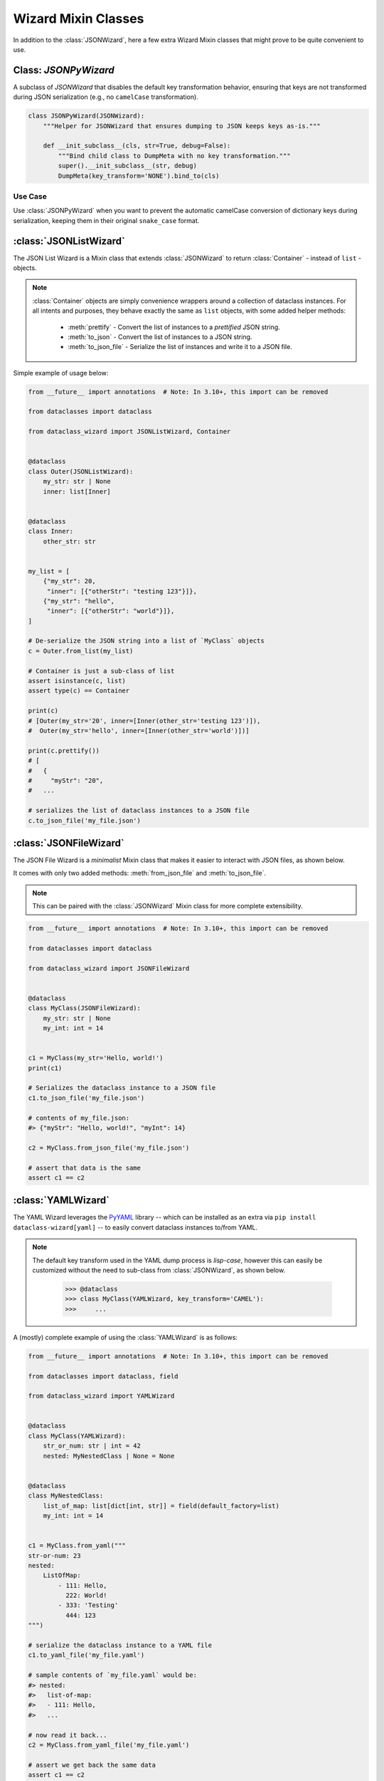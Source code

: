Wizard Mixin Classes
====================

In addition to the :class:`JSONWizard`, here a few extra Wizard Mixin
classes that might prove to be quite convenient to use.


Class: `JSONPyWizard`
~~~~~~~~~~~~~~~~~~~~~

A subclass of `JSONWizard` that disables the default key transformation behavior,
ensuring that keys are not transformed during JSON serialization (e.g., no ``camelCase`` transformation).

.. code-block:: python3

    class JSONPyWizard(JSONWizard):
        """Helper for JSONWizard that ensures dumping to JSON keeps keys as-is."""

        def __init_subclass__(cls, str=True, debug=False):
            """Bind child class to DumpMeta with no key transformation."""
            super().__init_subclass__(str, debug)
            DumpMeta(key_transform='NONE').bind_to(cls)

Use Case
--------

Use :class:`JSONPyWizard` when you want to prevent the automatic camelCase conversion of dictionary keys during serialization, keeping them in their original ``snake_case`` format.

:class:`JSONListWizard`
~~~~~~~~~~~~~~~~~~~~~~~

The JSON List Wizard is a Mixin class that extends :class:`JSONWizard` to
return :class:`Container` - instead of ``list`` - objects.

.. note:: :class:`Container` objects are simply convenience wrappers around
  a collection of dataclass instances. For all intents and purposes, they
  behave exactly the same as ``list`` objects, with some added helper methods:

    * :meth:`prettify` - Convert the list of instances to a *prettified* JSON
      string.

    * :meth:`to_json` - Convert the list of instances to a JSON string.

    * :meth:`to_json_file` - Serialize the list of instances and write it to a
      JSON file.

Simple example of usage below:

.. code:: python3

    from __future__ import annotations  # Note: In 3.10+, this import can be removed

    from dataclasses import dataclass

    from dataclass_wizard import JSONListWizard, Container


    @dataclass
    class Outer(JSONListWizard):
        my_str: str | None
        inner: list[Inner]


    @dataclass
    class Inner:
        other_str: str


    my_list = [
        {"my_str": 20,
         "inner": [{"otherStr": "testing 123"}]},
        {"my_str": "hello",
         "inner": [{"otherStr": "world"}]},
    ]

    # De-serialize the JSON string into a list of `MyClass` objects
    c = Outer.from_list(my_list)

    # Container is just a sub-class of list
    assert isinstance(c, list)
    assert type(c) == Container

    print(c)
    # [Outer(my_str='20', inner=[Inner(other_str='testing 123')]),
    #  Outer(my_str='hello', inner=[Inner(other_str='world')])]

    print(c.prettify())
    # [
    #   {
    #     "myStr": "20",
    #   ...

    # serializes the list of dataclass instances to a JSON file
    c.to_json_file('my_file.json')

:class:`JSONFileWizard`
~~~~~~~~~~~~~~~~~~~~~~~

The JSON File Wizard is a *minimalist* Mixin class that makes it easier
to interact with JSON files, as shown below.

It comes with only two added methods: :meth:`from_json_file` and
:meth:`to_json_file`.

.. note::
  This can be paired with the :class:`JSONWizard` Mixin class for more
  complete extensibility.

.. code:: python3

    from __future__ import annotations  # Note: In 3.10+, this import can be removed

    from dataclasses import dataclass

    from dataclass_wizard import JSONFileWizard


    @dataclass
    class MyClass(JSONFileWizard):
        my_str: str | None
        my_int: int = 14


    c1 = MyClass(my_str='Hello, world!')
    print(c1)

    # Serializes the dataclass instance to a JSON file
    c1.to_json_file('my_file.json')

    # contents of my_file.json:
    #> {"myStr": "Hello, world!", "myInt": 14}

    c2 = MyClass.from_json_file('my_file.json')

    # assert that data is the same
    assert c1 == c2

:class:`YAMLWizard`
~~~~~~~~~~~~~~~~~~~

The YAML Wizard leverages the `PyYAML`_ library -- which can be installed
as an extra via ``pip install dataclass-wizard[yaml]`` -- to easily convert
dataclass instances to/from YAML.

.. note::
  The default key transform used in the YAML dump process is `lisp-case`,
  however this can easily be customized without the need to sub-class
  from :class:`JSONWizard`, as shown below.

      >>> @dataclass
      >>> class MyClass(YAMLWizard, key_transform='CAMEL'):
      >>>     ...

A (mostly) complete example of using the :class:`YAMLWizard` is as follows:

.. code:: python3

    from __future__ import annotations  # Note: In 3.10+, this import can be removed

    from dataclasses import dataclass, field

    from dataclass_wizard import YAMLWizard


    @dataclass
    class MyClass(YAMLWizard):
        str_or_num: str | int = 42
        nested: MyNestedClass | None = None


    @dataclass
    class MyNestedClass:
        list_of_map: list[dict[int, str]] = field(default_factory=list)
        my_int: int = 14


    c1 = MyClass.from_yaml("""
    str-or-num: 23
    nested:
        ListOfMap:
            - 111: Hello,
              222: World!
            - 333: 'Testing'
              444: 123
    """)

    # serialize the dataclass instance to a YAML file
    c1.to_yaml_file('my_file.yaml')

    # sample contents of `my_file.yaml` would be:
    #> nested:
    #>   list-of-map:
    #>   - 111: Hello,
    #>   ...

    # now read it back...
    c2 = MyClass.from_yaml_file('my_file.yaml')

    # assert we get back the same data
    assert c1 == c2

    # let's create a list of dataclass instances
    objects = [MyClass(), c2, MyClass(3, nested=MyNestedClass())]

    # and now, serialize them all...
    yaml_string = MyClass.list_to_yaml(objects)

    print(yaml_string)
    # - nested: null
    #   str-or-num: 42
    # - nested:
    #     list-of-map:
    #   ...

.. _PyYAML: https://pypi.org/project/PyYAML/

:class:`TOMLWizard`
~~~~~~~~~~~~~~~~~~~

.. admonition:: **Added in v0.28.0**

   The :class:`TOMLWizard` was introduced in version 0.28.0.

The TOML Wizard provides an easy, convenient interface for converting ``dataclass`` instances to/from `TOML`_. This mixin enables simple loading, saving, and flexible serialization of TOML data, including support for custom key casing transforms.

.. note::
   By default, *NO* key transform is used in the TOML dump process. This means that a `snake_case` field name in Python is saved as `snake_case` in TOML. However, this can be customized without subclassing from :class:`JSONWizard`, as below.

       >>> @dataclass
       >>> class MyClass(TOMLWizard, key_transform='CAMEL'):
       >>>     ...

Dependencies
------------
- For reading TOML, `TOMLWizard` uses `Tomli`_ for Python 3.9 and 3.10, and the built-in `tomllib`_ for Python 3.11+.
- For writing TOML, `Tomli-W`_ is used across all Python versions.

.. _TOML: https://toml.io/en/
.. _Tomli: https://pypi.org/project/tomli/
.. _Tomli-W: https://pypi.org/project/tomli-w/
.. _tomllib: https://docs.python.org/3/library/tomllib.html

Example
-------

A (mostly) complete example of using the :class:`TOMLWizard` is as follows:

.. code:: python3

    from dataclasses import dataclass, field
    from dataclass_wizard import TOMLWizard


    @dataclass
    class InnerData:
        my_float: float
        my_list: list[str] = field(default_factory=list)


    @dataclass
    class MyData(TOMLWizard):
        my_str: str
        my_dict: dict[str, int] = field(default_factory=dict)
        inner_data: InnerData = field(default_factory=lambda: InnerData(3.14, ["hello", "world"]))


    # TOML input string with nested tables and lists
    toml_string = """
    my_str = 'example'
    [my_dict]
    key1 = 1
    key2 = '2'

    [inner_data]
    my_float = 2.718
    my_list = ['apple', 'banana', 'cherry']
    """

    # Load from TOML string
    data = MyData.from_toml(toml_string)

    # Sample output of `data` after loading from TOML:
    #> my_str = 'example'
    #> my_dict = {'key1': 1, 'key2': 2}
    #> inner_data = InnerData(my_float=2.718, my_list=['apple', 'banana', 'cherry'])

    # Save to TOML file
    data.to_toml_file('data.toml')

    # Now read it back from the TOML file
    new_data = MyData.from_toml_file('data.toml')

    # Assert we get back the same data
    assert data == new_data, "Data read from TOML file does not match the original."

    # Create a list of dataclass instances
    data_list = [data, new_data, MyData("another_example", {"key3": 3}, InnerData(1.618, ["one", "two"]))]

    # Serialize the list to a TOML string
    toml_output = MyData.list_to_toml(data_list, header='testing')

    print(toml_output)
    # [[testing]]
    # my_str = "example"
    #
    # [testing.my_dict]
    # key1 = 1
    # key2 = 2
    #
    # [testing.inner_data]
    # my_float = 2.718
    # my_list = [
    #     "apple",
    #     "banana",
    #     "cherry",
    # ]
    # ...

This approach provides a straightforward way to handle TOML data within Python dataclasses.

Methods
-------

.. method:: from_toml(cls, string_or_stream, *, decoder=None, header='items', parse_float=float)

   Parses a TOML `string` or stream and converts it into an instance (or list of instances) of the dataclass. If `header` is provided and the corresponding value in the parsed data is a list, the return type is `List[T]`.

   **Example usage:**

      >>> data_str = '''my_str = "test"\n[inner]\nmy_float = 1.2'''
      >>> obj = MyClass.from_toml(data_str)

.. method:: from_toml_file(cls, file, *, decoder=None, header='items', parse_float=float)

   Reads the contents of a TOML file and converts them into an instance (or list of instances) of the dataclass. Similar to :meth:`from_toml`, it can return a list if `header` is specified and points to a list in the TOML data.

   **Example usage:**

      >>> obj = MyClass.from_toml_file('config.toml')

.. method:: to_toml(self, /, *encoder_args, encoder=None, multiline_strings=False, indent=4)

   Converts a dataclass instance to a TOML string. Optional parameters include `multiline_strings` for enabling/disabling multiline formatting of strings and `indent` for setting the indentation level.

   **Example usage:**

      >>> toml_str = obj.to_toml()

.. method:: to_toml_file(self, file, mode='wb', encoder=None, multiline_strings=False, indent=4)

   Serializes a dataclass instance and writes it to a TOML file. By default, opens the file in "write binary" mode.

   **Example usage:**

      >>> obj.to_toml_file('output.toml')

.. method:: list_to_toml(cls, instances, header='items', encoder=None, **encoder_kwargs)

   Serializes a list of dataclass instances into a TOML string, grouped under a specified `header`.

   **Example usage:**

      >>> obj_list = [MyClass(), MyClass(my_str="example")]
      >>> toml_str = MyClass.list_to_toml(obj_list)
